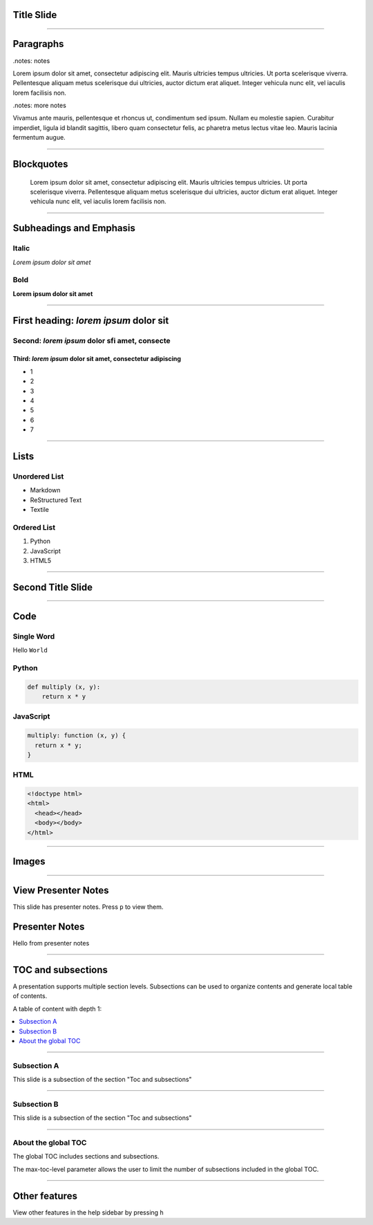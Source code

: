 Title Slide
===========

----

Paragraphs
==========

.notes: notes

Lorem ipsum dolor sit amet, consectetur adipiscing elit. Mauris ultricies
tempus ultricies. Ut porta scelerisque viverra. Pellentesque aliquam metus
scelerisque dui ultricies, auctor dictum erat aliquet. Integer vehicula nunc
elit, vel iaculis lorem facilisis non.

.notes: more notes

Vivamus ante mauris, pellentesque et rhoncus ut, condimentum sed ipsum.
Nullam eu molestie sapien. Curabitur imperdiet, ligula id blandit sagittis,
libero quam consectetur felis, ac pharetra metus lectus vitae leo. Mauris
lacinia fermentum augue.

----

Blockquotes
===========

    Lorem ipsum dolor sit amet, consectetur adipiscing elit. Mauris ultricies
    tempus ultricies. Ut porta scelerisque viverra. Pellentesque aliquam metus
    scelerisque dui ultricies, auctor dictum erat aliquet. Integer vehicula
    nunc elit, vel iaculis lorem facilisis non.

----

Subheadings and Emphasis
========================

Italic
------

*Lorem ipsum dolor sit amet*

Bold
----

**Lorem ipsum dolor sit amet**

----

First heading: *lorem ipsum* dolor sit
======================================

Second: *lorem ipsum* dolor sfi amet, consecte
----------------------------------------------

Third: *lorem ipsum* dolor sit amet, consectetur adipiscing
```````````````````````````````````````````````````````````

* 1
* 2
* 3
* 4
* 5
* 6
* 7

----

Lists
=====

Unordered List
--------------

- Markdown
- ReStructured Text
- Textile

Ordered List
------------

1. Python
2. JavaScript
3. HTML5

----

Second Title Slide
==================

----

Code
====

Single Word
-----------

Hello ``World``

Python
------

.. code-block:: python

    def multiply (x, y):
        return x * y

JavaScript
----------

.. code-block:: javascript

    multiply: function (x, y) {
      return x * y;
    }

HTML
----

.. code-block:: html

    <!doctype html>
    <html>
      <head></head>
      <body></body>
    </html>

----

Images
======

.. image:: ../_assets/landscape.jpg

----

View Presenter Notes
====================

This slide has presenter notes. Press ``p`` to view them.

Presenter Notes
===============

Hello from presenter notes

----

TOC and subsections
===================

A presentation supports multiple section levels. Subsections can be used to organize contents and generate local table of contents.

A table of content with depth 1:

.. contents::
   :local:
   :depth: 1

----

Subsection A
------------

This slide is a subsection of the section "Toc and subsections"

----

Subsection B
------------

This slide is a subsection of the section "Toc and subsections"

----

About the global TOC
--------------------

The global TOC includes sections and subsections.

The max-toc-level parameter allows the user to limit the number of subsections included in the global TOC.

----

Other features
==============

View other features in the help sidebar by pressing ``h``
